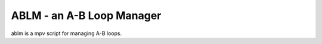 ABLM - an A-B Loop Manager
==========================

ablm is a mpv script for managing A-B loops.
